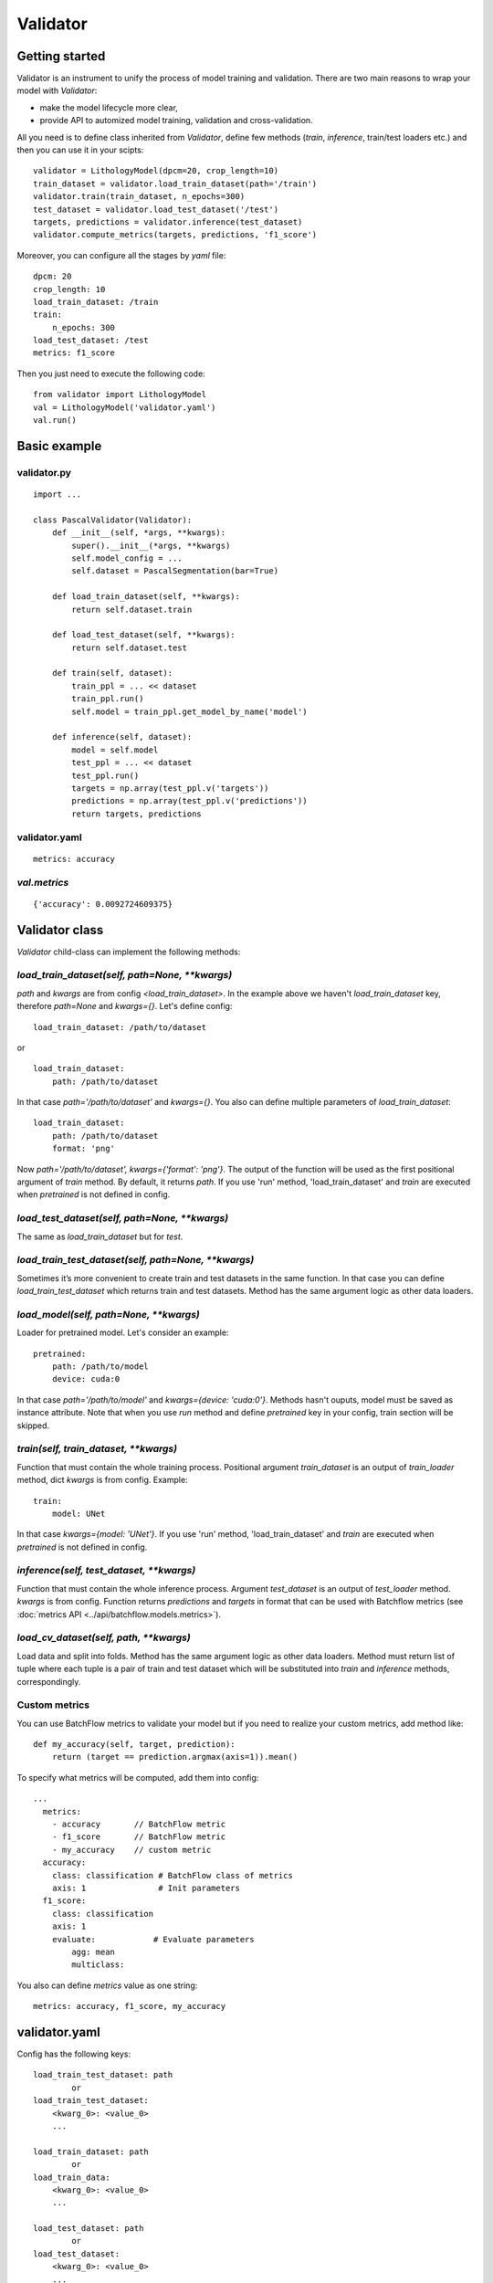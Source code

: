 =========
Validator
=========

Getting started
===============
Validator is an instrument to unify the process of model training and validation.
There are two main reasons to wrap your model with `Validator`:

- make the model lifecycle more clear,
- provide API to automized model training, validation and cross-validation.

All you need is to define class inherited from `Validator`, define few methods (`train`, `inference`, train/test loaders etc.)
and then you can use it in your scipts: ::

    validator = LithologyModel(dpcm=20, crop_length=10)
    train_dataset = validator.load_train_dataset(path='/train')
    validator.train(train_dataset, n_epochs=300)
    test_dataset = validator.load_test_dataset('/test')
    targets, predictions = validator.inference(test_dataset)
    validator.compute_metrics(targets, predictions, 'f1_score')

Moreover, you can configure all the stages by `yaml` file: ::

    dpcm: 20
    crop_length: 10
    load_train_dataset: /train
    train:
        n_epochs: 300
    load_test_dataset: /test
    metrics: f1_score

Then you just need to execute the following code: ::

    from validator import LithologyModel
    val = LithologyModel('validator.yaml')
    val.run()

Basic example
=============

validator.py
------------
::

    import ...

    class PascalValidator(Validator):
        def __init__(self, *args, **kwargs):
            super().__init__(*args, **kwargs)
            self.model_config = ...
            self.dataset = PascalSegmentation(bar=True)

        def load_train_dataset(self, **kwargs):
            return self.dataset.train

        def load_test_dataset(self, **kwargs):
            return self.dataset.test

        def train(self, dataset):
            train_ppl = ... << dataset
            train_ppl.run()
            self.model = train_ppl.get_model_by_name('model')

        def inference(self, dataset):
            model = self.model
            test_ppl = ... << dataset
            test_ppl.run()
            targets = np.array(test_ppl.v('targets'))
            predictions = np.array(test_ppl.v('predictions'))
            return targets, predictions


validator.yaml
--------------
::

    metrics: accuracy


`val.metrics`
-------------

::

    {'accuracy': 0.0092724609375}

Validator class
===============

`Validator` child-class can implement the following methods:

`load_train_dataset(self, path=None, **kwargs)`
-----------------------------------------------

`path` and `kwargs` are from config `<load_train_dataset>`. In the example above we haven't `load_train_dataset` key,
therefore `path=None` and `kwargs={}`. Let's define config:

::

    load_train_dataset: /path/to/dataset

or ::

    load_train_dataset:
        path: /path/to/dataset

In that case `path='/path/to/dataset'` and `kwargs={}`. You also can define multiple parameters of `load_train_dataset`: ::

    load_train_dataset:
        path: /path/to/dataset
        format: 'png'

Now `path='/path/to/dataset', kwargs={'format': 'png'}`.
The output of the function will be used as the first positional argument of `train` method. By default, it returns `path`.
If you use 'run' method, 'load_train_dataset' and `train` are executed when `pretrained` is not defined in config.

`load_test_dataset(self, path=None, **kwargs)`
----------------------------------------------

The same as `load_train_dataset` but for `test`.

`load_train_test_dataset(self, path=None, **kwargs)`
---------------------------------------------------------------

Sometimes it’s more convenient to create train and test datasets in the same function. In that case you
can define `load_train_test_dataset` which returns train and test datasets. Method has the same argument
logic as other data loaders.


`load_model(self, path=None, **kwargs)`
---------------------------------------

Loader for pretrained model. Let's consider an example::

    pretrained:
        path: /path/to/model
        device: cuda:0

In that case `path='/path/to/model'` and `kwargs={device: 'cuda:0'}`. Methods hasn't ouputs, model must be saved as instance attribute.
Note that when you use `run` method and define `pretrained` key in your config, train section will be skipped.

`train(self, train_dataset, **kwargs)`
--------------------------------------

Function that must contain the whole training process. Positional argument `train_dataset` is an output of `train_loader` method,
dict `kwargs` is from config. Example::

    train:
        model: UNet

In that case `kwargs={model: 'UNet'}`. If you use 'run' method, 'load_train_dataset' and `train` are executed when `pretrained` is not defined in config.

`inference(self, test_dataset, **kwargs)`
-----------------------------------------

Function that must contain the whole inference process. Argument `test_dataset` is an output of `test_loader` method. `kwargs` is from config.
Function returns `predictions` and `targets` in format that can be used with Batchflow metrics (see :doc:`metrics API <../api/batchflow.models.metrics>`).

`load_cv_dataset(self, path, **kwargs)`
---------------------------------------
Load data and split into folds. Method has the same argument logic as other data loaders.
Method must return list of tuple where each tuple is a pair of train and test dataset which will
be substituted into `train` and `inference` methods, correspondingly.

Custom metrics
--------------

You can use BatchFlow metrics to validate your model but if you need to realize
your custom metrics, add method like::

    def my_accuracy(self, target, prediction):
        return (target == prediction.argmax(axis=1)).mean()


To specify what metrics will be computed, add them into config::

    ...
      metrics:
        - accuracy       // BatchFlow metric
        - f1_score       // BatchFlow metric
        - my_accuracy    // custom metric
      accuracy:
        class: classification # BatchFlow class of metrics
        axis: 1               # Init parameters
      f1_score:
        class: classification
        axis: 1
        evaluate:            # Evaluate parameters
            agg: mean
            multiclass:

You also can define `metrics` value as one string: ::

    metrics: accuracy, f1_score, my_accuracy


validator.yaml
==============

Config has the following keys::

    load_train_test_dataset: path
            or
    load_train_test_dataset:
        <kwarg_0>: <value_0>
        ...

    load_train_dataset: path
            or
    load_train_data:
        <kwarg_0>: <value_0>
        ...

    load_test_dataset: path
            or
    load_test_dataset:
        <kwarg_0>: <value_0>
        ...

    train:
        <kwarg_0>: <value_0>
        ...

    pretrained: path
        or
    pretrained:
        <kwarg_0>: <value_0>

    test:
        <kwarg_0>: <value_0>
        ...
    metrics: <metric_0>, ..., <custom_metric_0>, ...
            or
    metrics:
        <metric_0>         # BatchFLow class of metrics because `metric_0` is also key of the first level of config
        ...
        <custom_metric_0>  # custom metric defined in Validator-child class
        ...
    metric_0
        class: <classification|segmentation|mask|instance|regression>
            <kwarg_0>: <value_0>
            <kwarg_1>: <value_1>
            ...
            evaluate:
                <metric_kwarg_0>: <value_0>
                <metric_kwarg_1>: <value_1>
    ...


If you call `run` method of Validator and `'cv'` key is not in config,
the following sequence of methods will be executed:

#. load_train_test_dataset
#. if `'pretrained'` key is not in config then
    #. load_train_data (if needed, see `load_train_test_dataset` docsting)
    #. train
#. else
    #. load_model
    #. load_test_data (if needed, see `load_train_test_dataset` docsting)
#. inference
#. compute_metrics

If `'cv'` is in config, then cross-validation procedure will be performed:
#. load_cv_dataset
#. for each split
    #. train
    #. inference
    #. compute_metrics
#. metrics aggregation

Style guide
===========

To make your interfaces clearer, we propose one rule: use all to divide your model life-cycle into clear blocks.
For example, there are several options to define data loading: `__init__`, `train`/`inference` but it's better when you
use one of loaders.

To check that interface has necessary methods, you can call `check_api` method.
For example, call class method::

    MyValidator.check_api(methods=['train_loader', 'train'])

to check if methods `train_loader` and `train` are implemented in MyValidator class. By default, ::

    methods=['train', 'inference']

and warning will be issued if one of methods is not implemented. To raise exception instead of warning, use `warning=False`.

You also can check keys in validator config by `check_config` method: ::

    val = MyValidator('validator.yaml')
    val.check_config(keys=['train|pretrained', 'load_model])

Successful check means that class implements `load_model` method and one of 'train` and `pretrained`.